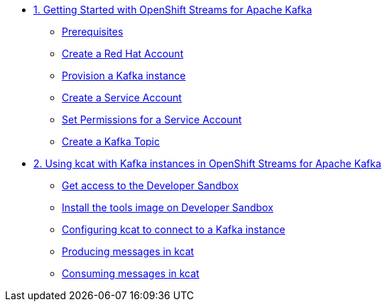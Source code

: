 * xref:01-getting-started.adoc[1. Getting Started with OpenShift Streams for Apache Kafka]
** xref:01-getting-started.adoc#prerequisite[Prerequisites]
** xref:01-getting-started.adoc#redhataccount[Create a Red Hat Account]
** xref:01-getting-started.adoc#kafka[Provision a Kafka instance]
** xref:01-getting-started.adoc#serviceaccount[Create a Service Account]
** xref:01-getting-started.adoc#serviceaccountpermissions[Set Permissions for a Service Account]
** xref:01-getting-started.adoc#topic[Create a Kafka Topic]

* xref:02-using-kcat.adoc[2. Using kcat with Kafka instances in OpenShift Streams for Apache Kafka]
** xref:02-using-kcat.adoc#devsandboxaccess[Get access to the Developer Sandbox]
** xref:02-using-kcat.adoc#toolsimage[Install the tools image on Developer Sandbox]
** xref:02-using-kcat.adoc#kcatconnect[Configuring kcat to connect to a Kafka instance]
** xref:02-using-kcat.adoc#kcatproduce[Producing messages in kcat]
** xref:02-using-kcat.adoc#kcatconsume[Consuming messages in kcat]
